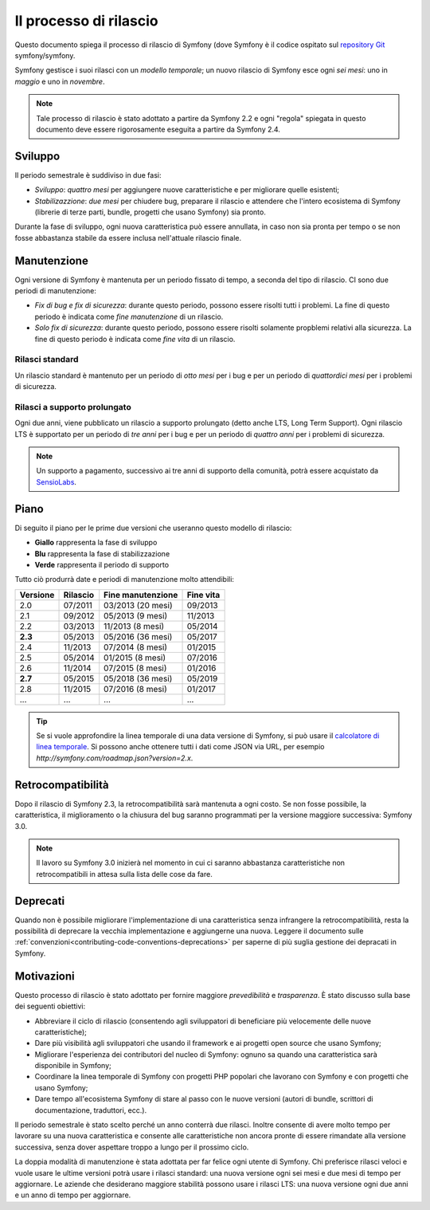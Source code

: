 Il processo di rilascio
=======================

Questo documento spiega il processo di rilascio di Symfony (dove Symfony è il codice
ospitato sul `repository Git`_ symfony/symfony.

Symfony gestisce i suoi rilasci con un *modello temporale*; un nuovo rilascio di Symfony
esce ogni *sei mesi*: uno in *maggio* e uno in *novembre*.

.. note::

    Tale processo di rilascio è stato adottato a partire da Symfony 2.2 e ogni
    "regola" spiegata in questo documento deve essere rigorosamente eseguita a partire da Symfony
    2.4.

.. _contributing-release-development:

Sviluppo
--------

Il periodo semestrale è suddiviso in due fasi:

* *Sviluppo*: *quattro mesi* per aggiungere nuove caratteristiche e per migliorare
  quelle esistenti;

* *Stabilizazzione*: *due mesi* per chiudere bug, preparare il rilascio e attendere che
  l'intero ecosistema di Symfony (librerie di terze parti, bundle, progetti che usano
  Symfony) sia pronto.

Durante la fase di sviluppo, ogni nuova caratteristica può essere annullata, in caso non
sia pronta per tempo o se non fosse abbastanza stabile da essere inclusa nell'attuale
rilascio finale.

.. _contributing-release-maintenance:

Manutenzione
------------

Ogni versione di Symfony è mantenuta per un periodo fissato di tempo, a seconda del tipo
di rilascio. CI sono due periodi di manutenzione:

* *Fix di bug e fix di sicurezza*: durante questo periodo, possono essere risolti tutti i problemi.
  La fine di questo periodo è indicata come *fine manutenzione* di un
  rilascio.

* *Solo fix di sicurezza*: durante questo periodo, possono essere risolti solamente propblemi relativi
  alla sicurezza. La fine di questo periodo è indicata come *fine
  vita* di un rilascio.

Rilasci standard
~~~~~~~~~~~~~~~~

Un rilascio standard è mantenuto per un periodo di *otto mesi* per i bug
e per un periodo di *quattordici mesi* per i problemi di sicurezza.

Rilasci a supporto prolungato
~~~~~~~~~~~~~~~~~~~~~~~~~~~~~

Ogni due anni, viene pubblicato un rilascio a supporto prolungato (detto anche LTS, Long
Term Support). Ogni rilascio LTS è supportato per un periodo di *tre anni* per i bug
e per un periodo di *quattro anni* per i problemi di sicurezza.

.. note::

    Un supporto a pagamento, successivo ai tre anni di supporto della comunità, potrà
    essere acquistato da `SensioLabs`_.

Piano
-----

Di seguito il piano per le prime due versioni che useranno questo modello di rilascio:

.. image:: /images/release-process.jpg
   :align: center

* **Giallo** rappresenta la fase di sviluppo
* **Blu** rappresenta la fase di  stabilizzazione
* **Verde** rappresenta il periodo di supporto

Tutto ciò produrrà date e periodi di manutenzione molto attendibili:

+----------+----------+--------------------+-----------+
| Versione | Rilascio | Fine manutenzione  | Fine vita |
+==========+==========+====================+===========+
| 2.0      | 07/2011  | 03/2013 (20 mesi)  | 09/2013   |
+----------+----------+--------------------+-----------+
| 2.1      | 09/2012  | 05/2013 (9 mesi)   | 11/2013   |
+----------+----------+--------------------+-----------+
| 2.2      | 03/2013  | 11/2013 (8 mesi)   | 05/2014   |
+----------+----------+--------------------+-----------+
| **2.3**  | 05/2013  | 05/2016 (36 mesi)  | 05/2017   |
+----------+----------+--------------------+-----------+
| 2.4      | 11/2013  | 07/2014 (8 mesi)   | 01/2015   |
+----------+----------+--------------------+-----------+
| 2.5      | 05/2014  | 01/2015 (8 mesi)   | 07/2016   |
+----------+----------+--------------------+-----------+
| 2.6      | 11/2014  | 07/2015 (8 mesi)   | 01/2016   |
+----------+----------+--------------------+-----------+
| **2.7**  | 05/2015  | 05/2018 (36 mesi)  | 05/2019   |
+----------+----------+--------------------+-----------+
| 2.8      | 11/2015  | 07/2016 (8 mesi)   | 01/2017   |
+----------+----------+--------------------+-----------+
| ...      | ...      | ...                | ...       |
+----------+----------+--------------------+-----------+

.. tip::

    Se si vuole approfondire la linea temporale di una data versione di Symfony,
    si può usare il `calcolatore di linea temporale`_. Si possono anche ottenere tutti i dati come JSON
    via URL, per esempio `http://symfony.com/roadmap.json?version=2.x`.

Retrocompatibilità
------------------

Dopo il rilascio di Symfony 2.3, la retrocompatibilità sarà mantenuta a ogni
costo. Se non fosse possibile, la caratteristica, il miglioramento o la chiusura del bug
saranno programmati per la versione maggiore successiva: Symfony 3.0.

.. note::

    Il lavoro su Symfony 3.0 inizierà nel momento in cui ci saranno abbastanza
    caratteristiche non retrocompatibili in attesa sulla lista delle cose da fare.

Deprecati
---------

Quando non è possibile migliorare l'implementazione di una caratteristica senza
infrangere la retrocompatibilità, resta la possibilità di deprecare
la vecchia implementazione e aggiungerne una nuova. Leggere il documento sulle
:ref:`convenzioni<contributing-code-conventions-deprecations>` per saperne
di più suglia gestione dei depracati in Symfony.

Motivazioni
-----------

Questo processo di rilascio è stato adottato per fornire maggiore *prevedibilità* e
*trasparenza*. È stato discusso sulla base dei seguenti obiettivi:

* Abbreviare il ciclo di rilascio (consentendo agli sviluppatori di beneficiare più
  velocemente delle nuove caratteristiche);
* Dare più visibilità agli sviluppatori che usando il framework e ai progetti open source
  che usano Symfony;
* Migliorare l'esperienza dei contributori del nucleo di Symfony: ognuno sa quando una
  caratteristica sarà disponibile in Symfony;
* Coordinare la linea temporale di Symfony con progetti PHP popolari che lavorano
  con Symfony e con progetti che usano Symfony;
* Dare tempo all'ecosistema Symfony di stare al passo con le nuove versioni
  (autori di bundle, scrittori di documentazione, traduttori, ecc.).

Il periodo semestrale è stato scelto perché un anno conterrà due rilasci. Inoltre consente
di avere molto tempo per lavorare su una nuova caratteristica e consente alle
caratteristiche non ancora pronte di essere rimandate alla versione successiva, senza
dover aspettare troppo a lungo per il prossimo ciclo.

La doppia modalità di manutenzione è stata adottata per far felice ogni utente di Symfony.
Chi preferisce rilasci veloci e vuole usare le ultime versioni potrà usare i rilasci
standard: una nuova versione ogni sei mesi e due mesi di tempo per
aggiornare. Le aziende che desiderano maggiore stabilità possono usare i rilasci LTS:
una nuova versione ogni due anni e un anno di tempo per
aggiornare.

.. _repository Git: https://github.com/symfony/symfony
.. _SensioLabs:     http://sensiolabs.com/
.. _roadmap:        http://symfony.com/roadmap
.. _calcolatore di linea temporale: http://symfony.com/roadmap
